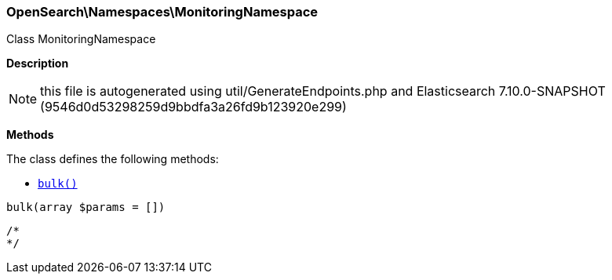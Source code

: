 

[[OpenSearch_Namespaces_MonitoringNamespace]]
=== OpenSearch\Namespaces\MonitoringNamespace



Class MonitoringNamespace

*Description*


NOTE: this file is autogenerated using util/GenerateEndpoints.php
and Elasticsearch 7.10.0-SNAPSHOT (9546d0d53298259d9bbdfa3a26fd9b123920e299)


*Methods*

The class defines the following methods:

* <<OpenSearch_Namespaces_MonitoringNamespacebulk_bulk,`bulk()`>>



[[OpenSearch_Namespaces_MonitoringNamespacebulk_bulk]]
.`bulk(array $params = [])`
****
[source,php]
----
/*
*/
----
****


